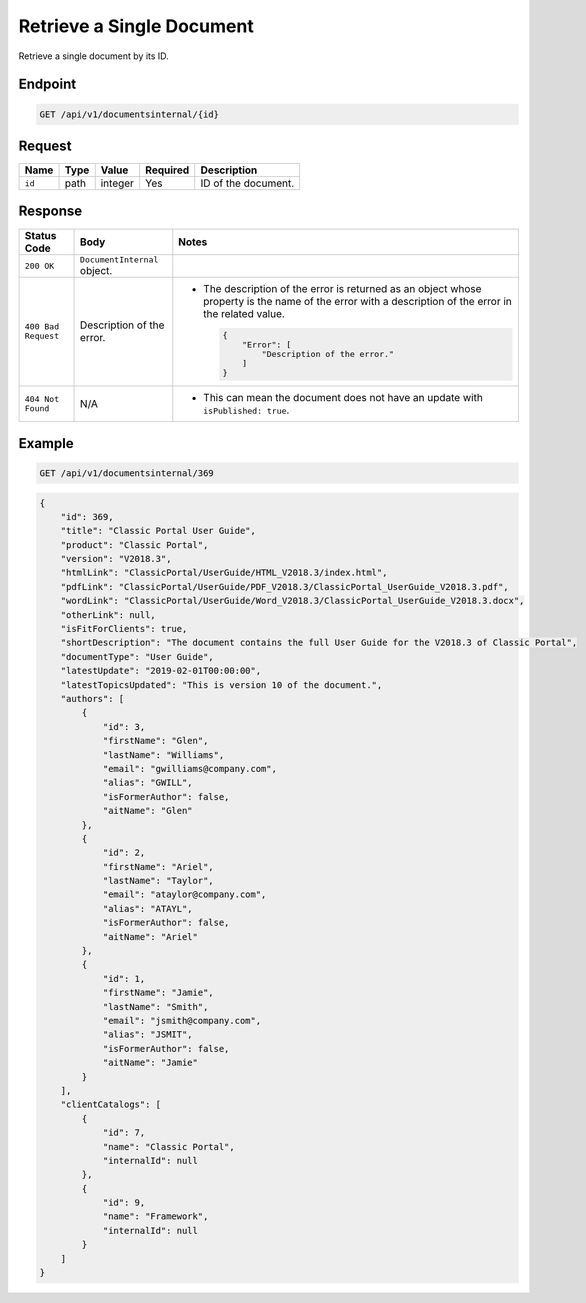 Retrieve a Single Document
^^^^^^^^^^^^^^^^^^^^^^^^^^

Retrieve a single document by its ID.

Endpoint
--------

.. code-block:: none

    GET /api/v1/documentsinternal/{id}
    

Request
-------

+-----------------+-------+---------+----------+--------------------------------------------------+
| Name            | Type  | Value   | Required | Description                                      |
+=================+=======+=========+==========+==================================================+
| ``id``          | path  | integer | Yes      | ID of the document.                              |
|                 |       |         |          |                                                  |
+-----------------+-------+---------+----------+--------------------------------------------------+

Response
--------

+---------------------+---------------------------+--------------------------------------------------+
| Status Code         | Body                      | Notes                                            |
+=====================+===========================+==================================================+
| ``200 OK``          | ``DocumentInternal``      |                                                  |
|                     | object.                   |                                                  |
|                     |                           |                                                  |
|                     |                           |                                                  |
|                     |                           |                                                  |
|                     |                           |                                                  |
+---------------------+---------------------------+--------------------------------------------------+
| ``400 Bad Request`` | Description of the error. | * The description of the error is returned as an |    
|                     |                           |   object whose property is the name of the error |    
|                     |                           |   with a description of the error in the         |
|                     |                           |   related value.                                 |
|                     |                           |                                                  |
|                     |                           |   .. code-block:: javascript                     |
|                     |                           |                                                  | 
|                     |                           |       {                                          |
|                     |                           |           "Error": [                             |
|                     |                           |               "Description of the error."        | 
|                     |                           |           ]                                      |
|                     |                           |       }                                          |
|                     |                           |                                                  |   
+---------------------+---------------------------+--------------------------------------------------+
| ``404 Not Found``   | N/A                       | * This can mean the document does not have       |
|                     |                           |   an update with ``isPublished: true``.          |
|                     |                           |                                                  |
+---------------------+---------------------------+--------------------------------------------------+

Example
-------

.. code-block:: none

    GET /api/v1/documentsinternal/369

.. code-block:: javascript

    {
        "id": 369,
        "title": "Classic Portal User Guide",
        "product": "Classic Portal",
        "version": "V2018.3",
        "htmlLink": "ClassicPortal/UserGuide/HTML_V2018.3/index.html",
        "pdfLink": "ClassicPortal/UserGuide/PDF_V2018.3/ClassicPortal_UserGuide_V2018.3.pdf",
        "wordLink": "ClassicPortal/UserGuide/Word_V2018.3/ClassicPortal_UserGuide_V2018.3.docx",
        "otherLink": null,
        "isFitForClients": true,
        "shortDescription": "The document contains the full User Guide for the V2018.3 of Classic Portal",
        "documentType": "User Guide",
        "latestUpdate": "2019-02-01T00:00:00",
        "latestTopicsUpdated": "This is version 10 of the document.",
        "authors": [
            {
                "id": 3,
                "firstName": "Glen",
                "lastName": "Williams",
                "email": "gwilliams@company.com",
                "alias": "GWILL",
                "isFormerAuthor": false,
                "aitName": "Glen"
            },
            {
                "id": 2,
                "firstName": "Ariel",
                "lastName": "Taylor",
                "email": "ataylor@company.com",
                "alias": "ATAYL",
                "isFormerAuthor": false,
                "aitName": "Ariel"
            },
            {
                "id": 1,
                "firstName": "Jamie",
                "lastName": "Smith",
                "email": "jsmith@company.com",
                "alias": "JSMIT",
                "isFormerAuthor": false,
                "aitName": "Jamie"
            }
        ],
        "clientCatalogs": [
            {
                "id": 7,
                "name": "Classic Portal",
                "internalId": null
            },
            {
                "id": 9,
                "name": "Framework",
                "internalId": null
            }
        ]
    }